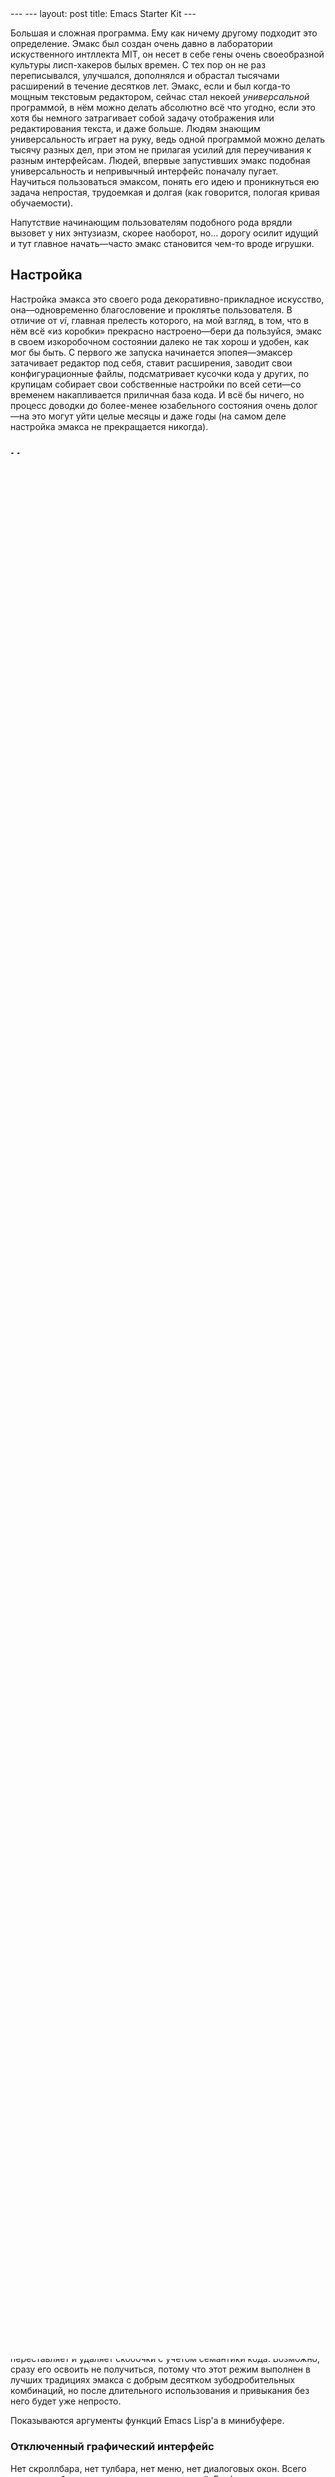 #+OPTIONS: toc:nil
#+AUTHOR:      zahardzhan
#+EMAIL:       zahardzhan@gmail.com
#+STARTUP: SHOWALL INDENT
#+STARTUP: HIDESTARS
#+BEGIN_HTML
---
---
layout: post
title: Emacs Starter Kit
---
#+END_HTML
Большая и сложная программа. Ему как ничему другому подходит это
определение. Эмакс был создан очень давно в лаборатории искуственного
интллекта MIT, он несет в себе гены очень своеобразной культуры
лисп-хакеров былых времен. С тех пор он не раз переписывался,
улучшался, дополнялся и обрастал тысячами расширений в течение
десятков лет. Эмакс, если и был когда-то мощным текстовым редактором,
сейчас стал некоей /универсальной/ программой, в нём можно делать
абсолютно всё что угодно, если это хотя бы немного затрагивает собой
задачу отображения или редактирования текста, и даже больше. Людям
знающим универсальность играет на руку, ведь одной программой можно
делать тысячу разных дел, при этом не прилагая усилий для переучивания
к разным интерфейсам. Людей, впервые запустивших эмакс подобная
универсальность и непривычный интерфейс поначалу пугает. Научиться
пользоваться эмаксом, понять его идею и проникнуться ею задача
непростая, трудоемкая и долгая (как говорится, пологая кривая
обучаемости).

Напутствие начинающим пользователям подобного рода врядли вызовет у
них энтузиазм, скорее наоборот, но... дорогу осилит идущий и тут главное
начать---часто эмакс становится чем-то вроде игрушки.

** Настройка

Настройка эмакса это своего рода декоративно-прикладное искусство,
она---одновременно благословение и проклятье пользователя. В отличие
от /vi/, главная прелесть которого, на мой взгляд, в том, что в нём
всё «из коробки» прекрасно настроено---бери да пользуйся, эмакс в
своем изкоробочном состоянии далеко не так хорош и удобен, как мог бы
быть. С первого же запуска начинается эпопея---эмаксер затачивает
редактор под себя, ставит расширения, заводит свои конфигурационные
файлы, подсматривает кусочки кода у других, по крупицам собирает свои
собственные настройки по всей сети---со временем накапливается
приличная база кода. И всё бы ничего, но процесс доводки до
более-менее юзабельного состояния очень долог---на это могут уйти
целые месяцы и даже годы (на самом деле настройка эмакса не
прекращается никогда).

** Находка

Всё то время, что я пользовался эмаксом я именно так и поступал:
собирал конфиг по кусочкам из тысячи разных мест---форумы (в
основном [[http://www.linux.org.ru][ЛОР]]), [[http://habrahabr.ru][хабр]], [[http://www.emacswiki.org/][эмакс-вики]], статьи, репозитории с настройками
продвинутых пользователей (в основном [[http://alexott.net/][Alex Ott]]), и т.п. В итоге
конфиг разросся и превратился в страшную кашу. В общем, всё было плохо
пока я не наткнулся на замечательный скринкаст [[http://peepcode.com/products/meet-emacs][Meet Emacs]] от
[[http://peepcode.com][Peepcode]]. В скринкасте автор не усердствует с базовой настройкой, а
сразу после установки эмакса копирует в свою директорию ~.emacs.d~
репозиторий emacs-starter-kit. Сперва я скептически отнёсся к такому
подходу, но попробовав starter kit раз, удалив, и попробовав во второй
раз я проникся: его оказалось достаточно чтобы просто пользоваться
эмаксом, не задумываясь о его серьезных улучшениях. Всё что мне
осталось---установить через пакетный менеджер эмакса и операционной
системы необходимые мне расширения, да добавить настройки шрифтов и
клавиатуры для нетбука и настольного компьютера.

* Emacs Starter Kit

Оригинальный [[http://github.com/technomancy/emacs-starter-kit/][Emacs Starter Kit]] (ныне «центральный репозиторий» оного
на [[http://github.com][github.com]])---это личный конфиг [[http://technomancy.us][Фила Хагельберга]] (Phil Hagelberg
aka Technomancy), собранный им за долгие годы использования
эмакса. Сейчас же kit---это сотни форков репозитория и тысячи
следящих за ним на гитхабе.

Starter Kit рассчитан на легкую расширяемость пользовательскими
настройками и на легкую переносимость одной конфигурации между
машинами пользователя---так что владельцам нескольких компьютеров
должно понравиться.

Для работы требуется GNU Emacs версии 22 или выше. С форками вроде
XEmacs работать не будет.

** Установка

Установка Emacs Starter Kit элементарна: клонируйте репозиторий с
гитхаба в директорию ~.emacs.d~ (предварительно сохранив свои старые
настройки и удалив ~.emacs~):

: git clone http://github.com/technomancy/emacs-starter-kit.git ~/.emacs.d

Вуаля. Запускайте Emacs.

Чтобы запустить эмакс с kit'ом на посмотреть---склонируйте
репозиторий в какую-нибудь другую директорию и запустите эмакс
командой:

: emacs -q -l ~/emacs-starter-kit/init.el

** Устройство

В директории ~.emacs.d~ kit'а есть несколько основных файлов:

#+BEGIN_EXAMPLE
.emacs.d/
  ...
  elpa/
  init.el
  starter-kit-bindings.el
  starter-kit-defuns.el
  starter-kit-elpa.el
  ...
  ... и пользовательские
  ...
  haru.el
  haru/
    color-theme.el
    info.el
    irc.el
    jabber.el
  haru-desktop.el
  harubook.jolicloud-domain.el
#+END_EXAMPLE

Самый главный файл---это ~init.el~, с него начинается загрузка. Он
отключает графический интерфейс, загружает пакетный менеджер эмакса
ELPA, и, при первом запуске, доустанавливает из сети несколько
полезных пакетов (конечно, можно автоматически доустанавливать еще и
свои любимые пакеты).

Следующими подгружаются файлы ~starter-kit-*.el~---в них находятся
всевозможные дополнительные функции, настройки комбинаций клавиш и
режимов для некоторых динамических языков---в общем всё то, что
делает эмакс более удобным, чем по-умолчанию.

В последнюю очередь загружаются пользовательские файлы:
-  Файл пользователя---файл с именем текущего пользователя сM
   расширением ~.el~ на конце, например, ~haru.el~

   Starter Kit настолько хорош сам по себе, что в этом файле у меня всего
   лишь одна строка лиспокода, которая включает мою цветовую тему.

-  Директория пользователя---директория с именем текущего
   пользователя с множеством ~.el~ файлов внутри, например,
   #+BEGIN_EXAMPLE
   haru/
     color-theme-dzhan.el
     info.el
     irc.el
     jabber.el
   #+END_EXAMPLE
   Я держу в этой директории файлы с настройками режимов---IRC,
   Jabber, Info, и еще самодельную цветовую тему.

-  Файл с настройками машины пользователя---чтобы узнать имя этого
   файла достаточно вычислить в эмаксе значение функции =(system-name)=
   и добавить ~.el~ в конец, например: ~harubook.jolicloud-domain.el~ для
   нетбука и ~haru-desktop.el~ для десктопа.

   Я держу в нём настройки дефолтного шрифта и настройку кнопок alt и
   command для яблочной клавиатуры.

** Фичи

*** Emacs Lisp Package Archive

Пакетный менеджер для эмакса. Уже сейчас в больше сотни популярных
расширений, автоматически поддерживает зависимости между
ними. Элементарен в использовании: *M-x package-list-packages*,
*i*---отметить для установки, *x*---установить. Пакеты устанавливаются в
директорию =~/.emacs.d/elpa=.

Для автоматической установки нужных пакетов при первом запуске эмакса
нужно отредактировать переменную =starter-kit-packages= в файле
~starter-kit-elpa.el~. Мне, например никак без [[http://clojure.org][Clojure]], и я активно
пользуюсь сервисом [[http://gist.github.com/][gist.github.com]]:

#+BEGIN_SRC emacs-lisp
(defvar starter-kit-packages (list 'idle-highlight 'ruby-mode
  'clojure-mode 'clojure-test-mode 'swank-clojure 'slime 'slime-repl
  'inf-ruby 'css-mode 'yaml-mode 'magit 'gist))
#+END_SRC

Starter Kit развивается уже очень давно и из ~elpa-to-submit/~,
бывает, удаляют код некоторых пакетов, но это ничего---удаленный код
перетекает в ELPA. Если с очередным обновлением (я имею в виду
pull/merge с «центральным» репозиторием) возникают проблемы---удалите
всё из директории =~/.emacs.d/elpa= и запустите =M-x
starter-kit-elpa-install=.

*** IDO

Режим ido везде где нужно---при переключении буферов, открытии и
сохранении файлов и прочем, в минибуфере он очень облегчает выбор
вариантов.

Еще одна жутко удобная фича---imenu, позволяет прыгнуть к определению
символа в исходнике, вызывается по C-x i или C-x TAB

*** IBuffer

Более функциональная замена стандартной переключалке буферов.

*** Полоска сбоку

Полоска сбоку, показывающая конец буфера. Очень удобная.

*** Редактирование под sudo

Уж не знаю, один ли я такой, но раньше мне приходилось запускать vi
под sudo специально для редактирования системных файлов. В kit'е есть
функция M-x sudo-edit.

*** Lambda

Лямбды в лиспокоде отображаются греческими буквами. Только вчера
добавилась замена fn на ƒ в исходниках Clojure. 

*** Улучшения в режимах динмамических языков

Множество всевозможных удобств для пользователей динамических языков:
JavaScript, Emacs Lisp, Clojure, Common Lisp, Ruby, Perl. Сам-то в
основном лиспами пользуюсь, поэтому улучшения в режимах лиспа и
приведу.

В первую очередь это, конечно, paredit-mode---режим структурного
редактирования лиспокода. Проще говоря, он расставляет, переставляет и
удаляет скобочки с учётом семантики кода. Возможно, сразу его освоить
не получиться, потому что этот режим выполнен в лучших традициях
эмакса с добрым десятком зубодробительных комбинаций, но после
длительного использования и привыкания без него будет уже непросто.

Показываются аргументы функций Emacs Lisp'а в минибуфере.

*** Отключенный графический интерфейс

Нет скроллбара, нет тулбара, нет меню, нет диалоговых окон. Всего
этого нет, ибо экономия движения---наше всё. Графические элементы
управления требуют мышь, а чтобы дотянуться до мыши нужно оторвать
руку от клавиатуры, в случае меню еще потратить уйму времени на поиск
нужного пункта. От того, что эти элементы управления отключены---от
пользователя не убудет---функционал отключеных элементов продублирован
в интерфейсе. Во время редактирования если и используются меню, то это
меню текущих режимов, а они доступны в полоске modeline. Скроллбар
прекрасно заменяется стандартными клавишами для перемещения по буферу
и колёсиком мыши. Тулбар же просто не нужен---выполнить любое действие
проще через кейбиндинг.

*** Комбинации клавиш

Честно говоря, комбинации клавиш в Emacs Starter Kit мне не очень
нравятся, тем более, что они не сильно отличаются от стандартных. Так
что я приведу некоторые свои комбинации (которые можно найти в файле
~starter-kit-bindings.el~ в моём форке kit'а на гитхабе:
http://github.com/zahardzhan/emacs-starter-kit).

Сперва, однако, стоит вспомнить о том, что Emacs---древнейшая ныне
живая и широко используемая софтина, и оригинальные кейбиндинги
рассчитаны вовсе не на современные PC/Apple/... клавиатуры, а на
клавиатуры почивших 20 лет назад лисп-машин (например, в мануале по
Zmacs для Ti Explorer 1985 года можно найти те же самые комбинации,
что используются сейчас). Вспомнить и принять меры, иначе незадачливый
эмаксер рискует стать жертвой "синдрома эмаксового мизинца"---из-за
активного использования клавиши *Control*, которую на современных
клавиатурах жуть как неудобно нажимать несколько сотен раз в час. Есть
много способов сохранить здоровье своих рук:

- Самый простой: поменять *Caps Lock* и *Control*. Если вы не
  счастливый обладатель Happy Hacking Keyboard---меняйте, даже не
  думайте. Я пользуюсь Ubuntu---в ней поменять не проблема---ищите
  опцию в параметрах системы.

- Купить нормальную клавиатуру. Из нормальных мне известные, разве что
  эргономичная микрософтовская клава и клавиатуры Kinesis.

- Поменять кейбиндинги в эмаксе. Ибо большинство дефолтных---не
  фонтан. Но особо усердствовать не стоит---кейбиндинги эмакса
  используются во многих местах, в первую очередь в bash и zsh.

Итак, расскажу о некоторых своих комбинациях:
- C-m :: Альтернатива клавише *Enter*. Комбинация особенна полезна как
         окончание в цепочке, в которой все клавиши нажимаются вместе
         с *Control*'ом---чтобы не отпускать его и тянуться к *Enter*,
         например я переключаюсь между буферами даже не отжимая
         *Control*: *C-Tab C-s C-s C-s C-m*.

         Еще это комбинация полезна как замена *M-x*: *C-x C-m*, если
         до альта долго тянуться.

- C-w :: Практически во всех эмуляторах терминалов эта клавиша удаляет
         слово слева от курсора, в эмаксе же она не делает ничего
         хорошего. Я забиндил на неё удаление слова назад и вырезание
         региона, если он выделен---это очень удобно, *Backspace*
         практически не нужен. Ко всему, *M-w* копирует выделенный
         регион.

- C-g :: Забудьте об *Esc*. Если что-то пошло не так---это клавиша
         универсальной отмены.

- C-q :: Замена *C-/*. Отмена редактирования. Таким образом ряд
         сочетаний, который в стандартных оконных системах расположен
         внизу--- *C-z, C-x, C-c* у меня переезжает наверх--- *C-q,
         C-w, M-w*. (Если кто подскажет как совместить эту клавишу с
         *C-g*--- буду очень благодарен).

- C-Tab :: Обычно я держу очень много буферов и часто между ними
         переключаюсь. Нажимать для этого /двумя руками/ *C-x
         b*---невероятная расточительность.

- S-Tab, C-S-Tab :: Переход на следующее/предыдущее окно. Быстро и удобно. Таким
         образом, три клавиши, расположенные вплотную одна-над-другой
         используются для переключения между буферами.

- C-x C-k :: Убивать буфер гораздо легче не отпуская клавишу
        *Control*---так можно в /разы/ быстрее убить сразу несколько
        буферов.

- C-s, C-r :: Эти клавиши привязаны к поиску по регэкспу вперёд и
         назад. Помнится, один из авторов Макинтоша, Джеф Раскин,
         положил подобный поиск в основу интерфейса компьютера для
         работы с текстом Cannon Cat. Это конечно, не Cannon Cat, но
         тоже ничего.

         Эти клавиши используются не только для поиска в буфере, но и
         для перехода к следующему/предыдущему элементу в минибуфере в
         режиме ido---для переключения между буферами или для поиска и
         открытия файла. И еще в режиме выделения региона.

- S-Space :: Очень умное автодополнение. Иногда достаточно просто раз
         пять нажать эту комбинацию и программа чудесным образом
         напишется сама.

- M-Space :: Переключение между языками. Две легко доступные, вплотную
         расположенные клавиши---это лучший вариант.

- F3, F4, F4 :: Начало записи макроса, конец записи макроса, вызов
         макроса.

В общем, если пользуетесь Эмаксом---очень рекомендую поставить Emacs
Starter Kit---с ним Эмаксом даже можно пользоваться :)

Если уже пользуетесь---оставьте адрес репозитория.

